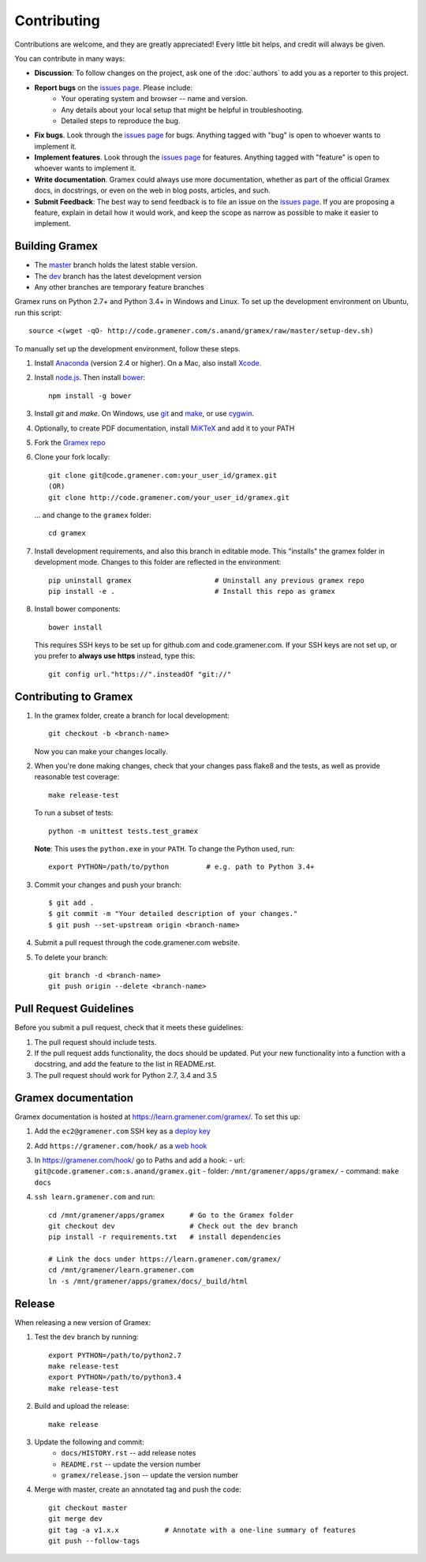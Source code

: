 Contributing
============

Contributions are welcome, and they are greatly appreciated! Every
little bit helps, and credit will always be given.

You can contribute in many ways:

.. _issues page: http://code.gramener.com/sanand/gramex/issues

- **Discussion**: To follow changes on the project, ask one of the
  :doc:`authors` to add you as a reporter to this project.
- **Report bugs** on the `issues page`_. Please include:
    - Your operating system and browser -- name and version.
    - Any details about your local setup that might be helpful in troubleshooting.
    - Detailed steps to reproduce the bug.
- **Fix bugs**. Look through the `issues page`_ for bugs. Anything tagged with
  "bug" is open to whoever wants to implement it.
- **Implement features**. Look through the `issues page`_ for features. Anything
  tagged with "feature" is open to whoever wants to implement it.
- **Write documentation**. Gramex could always use more documentation, whether
  as part of the official Gramex docs, in docstrings, or even on the web in blog
  posts, articles, and such.
- **Submit Feedback**: The best way to send feedback is to file an issue on the
  `issues page`_. If you are proposing a feature, explain in detail how it would
  work, and keep the scope as narrow as possible to make it easier to implement.

Building Gramex
---------------

- The `master <http://code.gramener.com/s.anand/gramex/tree/master/>`__ branch
  holds the latest stable version.
- The `dev <http://code.gramener.com/s.anand/gramex/tree/dev/>`__ branch has the
  latest development version
- Any other branches are temporary feature branches


Gramex runs on Python 2.7+ and Python 3.4+ in Windows and Linux.
To set up the development environment on Ubuntu, run this script::

    source <(wget -qO- http://code.gramener.com/s.anand/gramex/raw/master/setup-dev.sh)

To manually set up the development environment, follow these steps.

1. Install `Anaconda <http://continuum.io/downloads>`__ (version 2.4 or higher).
   On a Mac, also install `Xcode <https://developer.apple.com/xcode/download/>`__.
2. Install `node.js <https://nodejs.org/>`__. Then install `bower <http://bower.io/>`__::

      npm install -g bower

3. Install `git` and `make`. On Windows, use
   `git <https://git-scm.com/>`__ and
   `make <http://gnuwin32.sourceforge.net/packages/make.htm>`__, or use
   `cygwin <https://cygwin.com/install.html>`__.
4. Optionally, to create PDF documentation, install
   `MiKTeX <http://miktex.org/>`__ and add it to your PATH
5. Fork the `Gramex repo <https://code.gramener.com/s.anand/gramex>`__
6. Clone your fork locally::

      git clone git@code.gramener.com:your_user_id/gramex.git
      (OR)
      git clone http://code.gramener.com/your_user_id/gramex.git

   ... and change to the ``gramex`` folder::

      cd gramex

7. Install development requirements, and also this branch in editable mode. This
   "installs" the gramex folder in development mode. Changes to this folder are
   reflected in the environment::

      pip uninstall gramex                    # Uninstall any previous gramex repo
      pip install -e .                        # Install this repo as gramex

8. Install bower components::

      bower install

   This requires SSH keys to be set up for github.com and code.gramener.com. If
   your SSH keys are not set up, or you prefer to **always use https** instead,
   type this::

      git config url."https://".insteadOf "git://"

Contributing to Gramex
----------------------

1. In the gramex folder, create a branch for local development::

      git checkout -b <branch-name>

   Now you can make your changes locally.

2. When you're done making changes, check that your changes pass flake8 and the
   tests, as well as provide reasonable test coverage::

        make release-test

   To run a subset of tests::

        python -m unittest tests.test_gramex

   **Note**: This uses the ``python.exe`` in your ``PATH``. To change the Python
   used, run::

      export PYTHON=/path/to/python         # e.g. path to Python 3.4+

3. Commit your changes and push your branch::

      $ git add .
      $ git commit -m "Your detailed description of your changes."
      $ git push --set-upstream origin <branch-name>

4. Submit a pull request through the code.gramener.com website.

5. To delete your branch::

      git branch -d <branch-name>
      git push origin --delete <branch-name>

Pull Request Guidelines
-----------------------

Before you submit a pull request, check that it meets these guidelines:

1. The pull request should include tests.
2. If the pull request adds functionality, the docs should be updated. Put
   your new functionality into a function with a docstring, and add the
   feature to the list in README.rst.
3. The pull request should work for Python 2.7, 3.4 and 3.5

Gramex documentation
--------------------

Gramex documentation is hosted at https://learn.gramener.com/gramex/. To set
this up:

1. Add the ``ec2@gramener.com`` SSH key as a
   `deploy key <http://code.gramener.com/s.anand/gramex/deploy_keys>`_
2. Add ``https://gramener.com/hook/`` as a
   `web hook <http://code.gramener.com/s.anand/gramex/hooks>`_
3. In https://gramener.com/hook/ go to Paths and add a hook:
   - url: ``git@code.gramener.com:s.anand/gramex.git``
   - folder: ``/mnt/gramener/apps/gramex/``
   - command: ``make docs``
4. ``ssh learn.gramener.com`` and run::

    cd /mnt/gramener/apps/gramex      # Go to the Gramex folder
    git checkout dev                  # Check out the dev branch
    pip install -r requirements.txt   # install dependencies

    # Link the docs under https://learn.gramener.com/gramex/
    cd /mnt/gramener/learn.gramener.com
    ln -s /mnt/gramener/apps/gramex/docs/_build/html


Release
-------

When releasing a new version of Gramex:

1. Test the ``dev`` branch by running::

    export PYTHON=/path/to/python2.7
    make release-test
    export PYTHON=/path/to/python3.4
    make release-test

2. Build and upload the release::

    make release

3. Update the following and commit:
    - ``docs/HISTORY.rst`` -- add release notes
    - ``README.rst`` -- update the version number
    - ``gramex/release.json`` -- update the version number

4. Merge with master, create an annotated tag and push the code::

    git checkout master
    git merge dev
    git tag -a v1.x.x           # Annotate with a one-line summary of features
    git push --follow-tags
